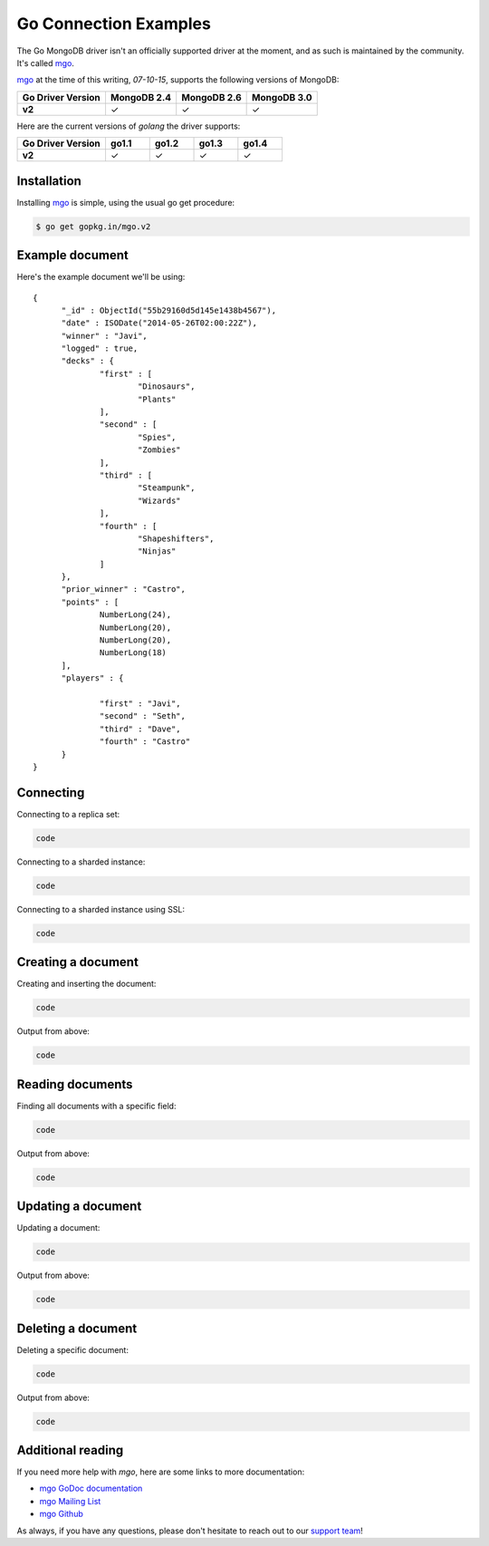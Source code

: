 Go Connection Examples
======================

.. |checkmark| unicode:: U+2713

The Go MongoDB driver isn't an officially supported driver at the moment, and as such is maintained by the community. It's called `mgo <http://labix.org/mgo>`_.

`mgo <http://labix.org/mgo>`_ at the time of this writing, `07-10-15`, supports the following versions of MongoDB:

.. list-table::
   :header-rows: 1
   :stub-columns: 1
   :class: compatibility

   * - Go Driver Version
     - MongoDB 2.4
     - MongoDB 2.6
     - MongoDB 3.0

   * - v2
     - |checkmark|
     - |checkmark|
     - |checkmark|

Here are the current versions of `golang` the driver supports:

.. list-table::
   :header-rows: 1
   :stub-columns: 1
   :class: compatibility
   :widths: 40 20 20 20 20

   * - Go Driver Version
     - go1.1
     - go1.2
     - go1.3
     - go1.4

   * - v2
     - |checkmark|
     - |checkmark|
     - |checkmark|
     - |checkmark|

Installation
------------

Installing `mgo <http://labix.org/mgo>`_ is simple, using the usual go get procedure:

.. code-block:: bash

   $ go get gopkg.in/mgo.v2

Example document
----------------

Here's the example document we'll be using:
::

  {
        "_id" : ObjectId("55b29160d5d145e1438b4567"),
        "date" : ISODate("2014-05-26T02:00:22Z"),
        "winner" : "Javi",
        "logged" : true,
        "decks" : {
                "first" : [
                        "Dinosaurs",
                        "Plants"
                ],
                "second" : [
                        "Spies",
                        "Zombies"
                ],
                "third" : [
                        "Steampunk",
                        "Wizards"
                ],
                "fourth" : [
                        "Shapeshifters",
                        "Ninjas"
                ]
        },
        "prior_winner" : "Castro",
        "points" : [
                NumberLong(24),
                NumberLong(20),
                NumberLong(20),
                NumberLong(18)
        ],
        "players" : {

                "first" : "Javi",
                "second" : "Seth",
                "third" : "Dave",
                "fourth" : "Castro"
        }
  }

Connecting
----------

Connecting to a replica set:

.. code-block:: go
 
   code

Connecting to a sharded instance:

.. code-block:: go

   code

Connecting to a sharded instance using SSL:

.. code-block:: go

   code


Creating a document
-------------------

Creating and inserting the document:

.. code-block:: go

   code

Output from above:

.. code-block:: go
 
   code


Reading documents
-----------------

Finding all documents with a specific field:

.. code-block:: go

   code

Output from above:

.. code-block:: go

   code

Updating a document
-------------------

Updating a document:

.. code-block:: go

   code

Output from above:

.. code-block:: go

   code

Deleting a document
-------------------

Deleting a specific document:

.. code-block:: go

   code

Output from above:

.. code-block:: go

   code

Additional reading
------------------

If you need more help with `mgo`, here are some links to more documentation:

* `mgo GoDoc documentation <http://godoc.org/labix.org/v2/mgo>`_
* `mgo Mailing List <https://groups.google.com/forum/#!forum/mgo-users>`_
* `mgo Github <https://github.com/go-mgo/mgo>`_

As always, if you have any questions, please don't hesitate to reach out to our `support team <mailto:support@objectrocket.com>`_!
